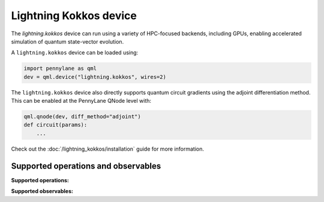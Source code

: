 Lightning Kokkos device
=======================

The `lightning.kokkos` device can run using a variety of HPC-focused backends, including GPUs,
enabling accelerated simulation of quantum state-vector evolution.

A ``lightning.kokkos`` device can be loaded using:

.. code-block:: python

    import pennylane as qml
    dev = qml.device("lightning.kokkos", wires=2)

The ``lightning.kokkos`` device also directly supports quantum circuit gradients using the adjoint differentiation method. This can be enabled at the PennyLane QNode level with:

.. code-block:: python

    qml.qnode(dev, diff_method="adjoint")
    def circuit(params):
        ...

Check out the :doc:`/lightning_kokkos/installation` guide for more information.

Supported operations and observables
~~~~~~~~~~~~~~~~~~~~~~~~~~~~~~~~~~~~

**Supported operations:**

.. raw:: html

    <div class="summary-table">

.. autosummary::
    :nosignatures:

    ~pennylane.BasisState
    ~pennylane.CNOT
    ~pennylane.CRot
    ~pennylane.CRX
    ~pennylane.CRY
    ~pennylane.CRZ
    ~pennylane.Hadamard
    ~pennylane.PauliX
    ~pennylane.PauliY
    ~pennylane.PauliZ
    ~pennylane.PhaseShift
    ~pennylane.ControlledPhaseShift
    ~pennylane.QubitStateVector
    ~pennylane.Rot
    ~pennylane.RX
    ~pennylane.RY
    ~pennylane.RZ
    ~pennylane.S
    ~pennylane.T

.. raw:: html

    </div>

**Supported observables:**

.. raw:: html

    <div class="summary-table">

.. autosummary::
    :nosignatures:

    ~pennylane.Hadamard
    ~pennylane.Identity
    ~pennylane.PauliX
    ~pennylane.PauliY
    ~pennylane.PauliZ

.. raw:: html

    </div>